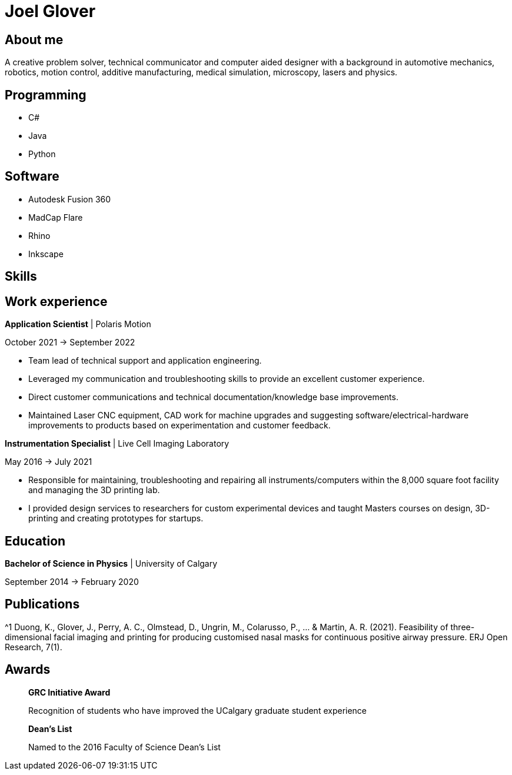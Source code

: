 = Joel Glover 

== About me

A creative problem solver, technical communicator and
computer aided designer with a background in automotive
mechanics, robotics, motion control, additive manufacturing,
medical simulation, microscopy, lasers and physics.

== Programming
* C#
* Java
* Python

== Software

* Autodesk Fusion 360
* MadCap Flare
* Rhino
* Inkscape

== Skills



== Work experience


**Application Scientist** | Polaris Motion

October 2021 -> September 2022

* Team lead of technical support and application
engineering.
* Leveraged my communication and troubleshooting skills to provide an excellent customer experience.
* Direct customer communications and technical documentation/knowledge base improvements.
* Maintained Laser CNC equipment, CAD work for machine upgrades and suggesting software/electrical-hardware improvements to products based on experimentation and customer feedback.

**Instrumentation Specialist** | Live Cell Imaging Laboratory

May 2016 -> July 2021

* Responsible for maintaining, troubleshooting and
repairing all instruments/computers within the
8,000 square foot facility and managing the 3D
printing lab. 
* I provided design services to
researchers for custom experimental devices and
taught Masters courses on design, 3D-printing
and creating prototypes for startups.

== Education
**Bachelor of Science in Physics** | University of Calgary

September 2014 -> February 2020

== Publications

$$^1$$ Duong, K., Glover, J., Perry, A. C., Olmstead, D., Ungrin, M.,
Colarusso, P., ... & Martin, A. R. (2021). Feasibility of three-
dimensional facial imaging and printing for producing
customised nasal masks for continuous positive airway
pressure. ERJ Open Research, 7(1).

== Awards

> *GRC Initiative Award*
> 
> Recognition of students who have improved the UCalgary graduate student experience

> *Dean's List*
> 
> Named to the 2016 Faculty of Science Dean's List